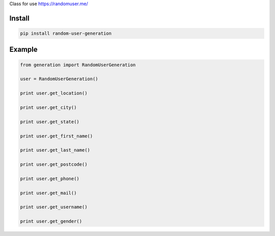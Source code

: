 Class for use https://randomuser.me/

=======
Install
=======

.. code-block:: bash

    pip install random-user-generation

=======
Example
=======

.. code-block:: python

    from generation import RandomUserGeneration

    user = RandomUserGeneration()

    print user.get_location()

    print user.get_city()

    print user.get_state()

    print user.get_first_name()

    print user.get_last_name()

    print user.get_postcode()

    print user.get_phone()

    print user.get_mail()

    print user.get_username()

    print user.get_gender()
